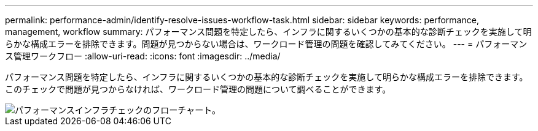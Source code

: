 ---
permalink: performance-admin/identify-resolve-issues-workflow-task.html 
sidebar: sidebar 
keywords: performance, management, workflow 
summary: パフォーマンス問題を特定したら、インフラに関するいくつかの基本的な診断チェックを実施して明らかな構成エラーを排除できます。問題が見つからない場合は、ワークロード管理の問題を確認してみてください。 
---
= パフォーマンス管理ワークフロー
:allow-uri-read: 
:icons: font
:imagesdir: ../media/


[role="lead"]
パフォーマンス問題を特定したら、インフラに関するいくつかの基本的な診断チェックを実施して明らかな構成エラーを排除できます。このチェックで問題が見つからなければ、ワークロード管理の問題について調べることができます。

image::../media/performance-management-workflow.gif[パフォーマンスインフラチェックのフローチャート。]
